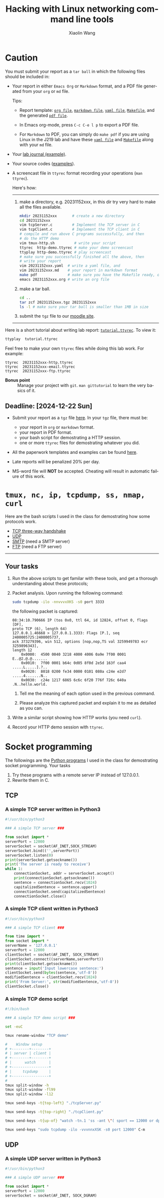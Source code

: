 #+TITLE: Hacking with Linux networking command line tools
#+AUTHOR: Xiaolin Wang
#+EMAIL: wx672ster+net@gmail.com
#+OPTIONS: ':nil *:t -:t ::t <:t H:3 \n:nil ^:t arch:headline author:t c:nil
#+OPTIONS: creator:nil d:(not "LOGBOOK") date:t e:t email:nil f:t inline:t num:t
#+OPTIONS: p:nil pri:nil stat:t tags:t tasks:t tex:t timestamp:t toc:t todo:t |:t
#+DESCRIPTION: Network lab tutorial week
#+EXCLUDE_TAGS: noexport
#+KEYWORDS: ssh, tmux, http, ftp, smtp, iptables, network, networking
#+LANGUAGE: en
#+SELECT_TAGS: export
#+LATEX_CLASS: article
#+LATEX_HEADER: \usepackage{wx672minted}
#+LATEX_HEADER: \pagestyle{plain}

* Caution
You must submit your report as a =tar ball= in which the following files
should be included in:

- Your report in either =Emacs Org= or =Markdown= format, and a PDF file
  generated from your =org= or =md= file.
       
  Tips: 
  - Report template: [[file:20231152xxx.org][=org file=]], [[file:20231152xxx.md][=markdown file=]],
    [[file:20231152xxx.yaml][=yaml file=]], [[file:Makefile][=Makefile=]], and the generated [[file:20231152xxx.pdf][=pdf file=]].
  
  - In Emacs org-mode, press =C-c C-e l p= to export a PDF file.
     
  - For =Markdown= to PDF, you can simply do =make pdf= if you are
	  using Linux in the J219 lab and have these [[file:20231152xxx.yaml][=yaml file=]] and [[file:Makefile][=Makefile=]]
	  along with your =md= file.

- Your [[file:20231152xxx-实习日志.pdf][lab journal (example)]].

- Your source codes ([[https://cs6.swfu.edu.cn/~wx672/lecture_notes/network_basics/scripts/][examples]]).

- A screencast file in =ttyrec= format recording your operations (=man ttyrec=).

  Here's how:
  ------
  1. make a directory, e.g. 20231152xxx, in this dir try very hard to make all
     the files available.

     #+begin_src sh
       mkdir 20231152xxx       # create a new directory
       cd 20231152xxx
       vim tcpServer.c         # Implement the TCP server in C
       vim tcpClient.c         # Implement the TCP client in C
       # compile and run above C programs successfully, and then
       # do the HTTP demo
       vim tmux-http.sh         # write your script
       ttyrec  http-demo.ttyrec # make your demo screencast
       ttyplay http-demo.ttyrec # play screencast
       # make sure you successfully finished all the above, then
       # write your report
       vim 20231152xxx.yaml  # write a yaml file, and
       vim 20231152xxx.md    # your report in markdown format
       make pdf              # make sure you have the Makefile ready, or
       emacs 20231152xxx.org # write an org file
     #+end_src

  2. make a tar ball.
     #+begin_src sh
       cd ..                                                      
       tar zcf 20231152xxx.tgz 20231152xxx                        
       ls -l # make sure your tar ball is smaller than 1MB in size
     #+end_src

  3. submit the =tgz= file to our [[https://cs6.swfu.edu.cn/moodle/mod/assign/view.php?id=760][moodle site]]. 

  ------

Here is a short tutorial about writing lab report: [[file:tutorial.ttyrec][=tutorial.ttyrec=]]. To view it:

#+begin_src sh
  ttyplay  tutorial.ttyrec
#+end_src

Feel free to make your own =ttyrec= files while doing this lab work. For example:

#+begin_example
  ttyrec  20231152xxx-http.ttyrec
  ttyrec  20231152xxx-email.ttyrec
  ttyrec  20231152xxx-ftp.ttyrec
#+end_example

- *Bonus point* :: Manage your project with =git=. =man gittutorial= to
  learn the very basics of it.
  
** Deadline: [2024-12-22 Sun]

- Submit your report as a =tgz= file [[https://cs6.swfu.edu.cn/moodle/mod/assign/view.php?id=830][here]]. In your =tgz= file, there
  must be:
      
  + your report in =org= or =markdown= format.
  + your report in PDF format.
  + your bash script for demostrating a HTTP session.
  + one or more =ttyrec= files for demostrating whatever you did.

- All the paperwork templates and examples can be found [[https://cs6.swfu.edu.cn/~wx672/lecture_notes/network_basics/proj-week/][here]].

- Late reports will be penalized 20% per day.

- MS-word file will *NOT* be accepted. Cheating will result in automatic failure of this work.

* =tmux, nc, ip, tcpdump, ss, nmap, curl=

Here are the bash scripts I used in the class for demostrating how some protocols work.

- [[https://cs6.swfu.edu.cn/~wx672/lecture_notes/network_basics/scripts/tmux-demo-3way.handshake.sh][TCP three-way handshake]]
- [[https://cs6.swfu.edu.cn/~wx672/lecture_notes/network_basics/scripts/tmux-demo-udp.sh][UDP]]
- [[https://cs6.swfu.edu.cn/~wx672/lecture_notes/network_basics/scripts/tmux-demo-smtp.sh][SMTP]] (need a SMTP server)
- [[https://cs6.swfu.edu.cn/~wx672/lecture_notes/network_basics/scripts/tmux-demo-ftp.sh][FTP]] (need a FTP server)

----------------------------

** Your tasks

1. Run the above scripts to get familar with these tools, and get a thorough understanding about these protocols;

2. Packet analysis. Upon running the following command:
     
   #+begin_src sh
     sudo tcpdump -ilo -nnvvvxXKS -s0 port 3333
   #+end_src

   the following packet is captured:

   #+begin_example
     08:34:10.790666 IP (tos 0x0, ttl 64, id 12824, offset 0, flags [DF],
     proto TCP (6), length 64)
     127.0.0.1.46668 > 127.0.0.1.3333: Flags [P.], seq 2400005725:2400005737,
     ack 373279396, win 512, options [nop,nop,TS val 3259949783 ecr 3259896343],
     length 12
         0x0000:  4500 0040 3218 4000 4006 0a9e 7f00 0001  E..@2.@.@.......
         0x0010:  7f00 0001 b64c 0d05 8f0d 2e5d 163f caa4  .....L.....].?..
         0x0020:  8018 0200 fe34 0000 0101 080a c24e e2d7  .....4.......N..
         0x0030:  c24e 1217 6865 6c6c 6f20 776f 726c 640a  .N..hello.world.
   #+end_example

   1. Tell me the meaning of each option used in the previous command.

   2. Please analyze this captured packet and explain it to me as detailed as you can.     

3. Write a similar script showing how HTTP works (you need =curl=).

4. Record your HTTP demo session with =ttyrec=.

* Socket programming

The followings are the [[https://cs6.swfu.edu.cn/~wx672/lecture_notes/network_basics/src/][Python programs]] I used in the class for demostrating
socket programming. Your tasks

1. Try these programs with a remote server IP instead of 127.0.0.1.
2. Rewrite them in C.

** TCP

*** A simple TCP server written in Python3

#+begin_src python
#!/usr/bin/python3

### A simple TCP server ###

from socket import *
serverPort = 12000
serverSocket = socket(AF_INET,SOCK_STREAM)
serverSocket.bind(('',serverPort))
serverSocket.listen(0)
print(serverSocket.getsockname())
print('The server is ready to receive')
while 1:
    connectionSocket, addr = serverSocket.accept()
    print(connectionSocket.getsockname())
    sentence = connectionSocket.recv(1024)
    capitalizedSentence = sentence.upper()
    connectionSocket.send(capitalizedSentence)
    connectionSocket.close()
#+end_src

*** A simple TCP client written in Python3

#+begin_src python
  #!/usr/bin/python3

  ### A simple TCP client ###

  from time import *
  from socket import *
  serverName = '127.0.0.1'
  serverPort = 12000
  clientSocket = socket(AF_INET, SOCK_STREAM)
  clientSocket.connect((serverName,serverPort))
  print(clientSocket.getsockname())
  sentence = input('Input lowercase sentence:')
  clientSocket.send(bytes(sentence,'utf-8'))
  modifiedSentence = clientSocket.recv(1024)
  print('From Server:', str(modifiedSentence,'utf-8'))
  clientSocket.close()
#+end_src

*** A simple TCP demo script

#+begin_src sh
#!/bin/bash

### A simple TCP demo script ###

set -euC

tmux rename-window "TCP demo"

#    Window setup
# +--------+--------+
# | server | client |
# +--------+--------+
# |      watch      |
# +-----------------+
# |     tcpdump     |
# +-----------------+
#
tmux split-window -h
tmux split-window -fl99
tmux split-window -l12

tmux send-keys -t{top-left} "./tcpServer.py" 

tmux send-keys -t{top-right} "./tcpClient.py"

tmux send-keys -t{up-of} "watch -tn.1 'ss -ant \"( sport == 12000 or dport == 12000 )\"'" C-m

tmux send-keys "sudo tcpdump -ilo -vvvnnxXSK -s0 port 12000" C-m
#+end_src

** UDP

*** A simple UDP server written in Python3

#+begin_src python
#!/usr/bin/python3

### A simple UDP server ###

from socket import *
serverPort = 12000
serverSocket = socket(AF_INET, SOCK_DGRAM)
serverSocket.bind(('', serverPort))
print("The server is ready to receive")
while 1:
    message, clientAddress = serverSocket.recvfrom(2048)
    modifiedMessage = message.upper()
    serverSocket.sendto(modifiedMessage, clientAddress)
#+end_src

*** A simple UDP client written in Python3

#+begin_src python
#!/usr/bin/python3

### A simple UDP client ###

from socket import *
serverName = '127.0.0.1'
serverPort = 12000
clientSocket = socket(AF_INET, SOCK_DGRAM)
message = input('Input lowercase sentence:')
clientSocket.sendto(bytes(message,'utf-8'),(serverName, serverPort))
modifiedMessage, serverAddress = clientSocket.recvfrom(2048)
print(str(modifiedMessage,'utf-8'))
clientSocket.close()
#+end_src

*** A simple UDP demo script

#+begin_src sh
#!/bin/bash

### A simple UDP demo script ###

set -euC

tmux rename-window "UDP demo"

#    Window setup
# +--------+--------+
# | server | client |
# +--------+--------+
# |     tcpdump     |
# +-----------------+
#
tmux split-window -h
tmux split-window -fl99

tmux send-keys -t{top-left}  "./udpServer.py" 
tmux send-keys -t{top-right} "./udpClient.py"

tmux send-keys "sudo tcpdump -ilo -vvvnnxXK port 12000" C-m
#+end_src
   
* SSH (25 pts)                                                     :noexport:
** Installation (5 pts)
In our Debian system, =openssh-server= and =openssh-client= are installed by
default. And the =ssh server= should have been running. You can check it by

: nmap localhost

The output of the above command should contain the following line:

: 22/tcp    open    ssh

And you should be able to connect to your local =ssh server= by

: ssh username@localhost

*NOTE:* You should change =username= to your real user name (should be =stud= in the
lab).

If you cannot find the =ssh server= nor can you find the =ssh= command, you should
check whether the =openssh-server= and =openssh=client= are installed by

: aptitude search '~i openssh'

If you cannot see any outputs, that means you haven't got the necessary packages
install. So you have to install them by

: sudo apt install openssh-client openssh-server

** Basic usage (5 pts)

: ssh user@server

You've tried connecting your own =ssh server= in previous section. Now you can try
=ssh= into your neighbor's system.

And you can also try

: ssh user@server [command]

Where =command= could be any valid =shell command=, for example:

#+begin_example
ssh user@server ls -l
ssh user@server df
ssh user@server w
ssh user@server free
#+end_example

** SSH without password (5 pts)                                   :noexport:
If you want to login to =cs6.swfu.edu.cn= without being asked for password
every time, you can do the following:
   1. Generate a new keypair
      : ssk-keygen -t rsa
   2. Copy the keyfile to remote machine (=cs6.swfu.edu.cn=).
      : ssh-copy-id username@cs6.swfu.edu.cn
   3. Login to =cs6= without password prompt
      : ssh username@cs6.swfu.edu.cn
   4. *CAUTION!* If you are doing the above steps on a lab PC, now you *must* remove the =key
      file=, otherwise everybody using this PC can login to your =cs6 account= without a
      password!
      : rm -rf ~/.ssh
      This password-less setup should only be used within your own private computer,
      e.g. your laptop. *DO NOT USE IT AT ANY PUBLIC COMPUTER!!!*
** Port forwarding (5 pts)                                        :noexport:
*** Reverse port forwarding

#+LATEX: \verbatimfont{\tiny\dejavu}
#+BEGIN_EXAMPLE
                                                             Firewall
                                                           (Home router)
                                                                 ▒           ┌──────┐
 ┌─────┐  (2)  ┌─────────┐      (1)                              ▒           │      │
 │ You ── ssh ───> cs6   ╘════< ssh -R 3333:localhost:22 cs6.swfu.edu.cn <═══╛      │
 └─────┘       │    │      (3)                                                 Home │
               │    │ ┌────────────────> ssh -p 3333 localhost ─────────────>   PC  │
               │    v │                                                             │
               │   3333  ╒═══════════════════<<<═════════════════════════════╕      │
               └─────────┘                                       ▒           │      │
                                                                 ▒           └──────┘
#+END_EXAMPLE

As long as you can login to =cs6=, this setup enables you to access your home PC from
anywhere!

1. At your home PC, do
   : ssh -R 3333:localhost:22 cs6user@cs6.swfu.edu.cn
   This will open up a /reverse ssh tunnel/ to =cs6.swfu.edu.cn=.
2. At =cs6=, do
   : ssh -p 3333 homeuser@localhost
   Now, a connection is made from =cs6:22= to =your-home-pc:3333=.
3. *Your task:* use =ssf= at both local and remote side to figure out the TCP
   connections in this setup.

*** Local port forwarding

#+LATEX: \verbatimfont{\small\dejavu}
#+BEGIN_EXAMPLE
┌─────────┐
│         │    (1)                         ┌─────┐
│   You   ╘═> ssh cs6 -L 3333:163.com:80 >═╛     │   ┌─────────┐
│    │                                           │   │         │
│ (2)│ ┌────> curl -v http://localhost:3333 ─────────> 163.com │
│    v │                                         │   │         │
│   3333  ╒═════════════>>>════════════════╕ cs6 │   └─────────┘
│         │                                └─────┘
└─────────┘
#+END_EXAMPLE

1. At your PC (usually restricted), do
   : ssh user@cs6.swfu.edu.cn -L 3333:163.com:80
   Local machine listens on port 3333, and forward traffic to =cs6= on port 80.  That
   means you can open a web browser, and visit [[http://localhost:3333][=http://localhost:3333=]]. You should see
   the same page as [[http://163.com][=http://163.com=]]
2. *Your task:* use =ss= at both local and remote side to figure out the TCP
   connections in this setup.

*** References
    - [[https://www.grid5000.fr/mediawiki/index.php/SSH#Tips][SSH Tips]]
    - [[http://matt.might.net/articles/ssh-hacks/][SSH: More than secure shell]]
    - [[https://serversforhackers.com/ssh-tricks][SSH Tricks]]
    - [[http://www.aptivate.org/en/blog/2010/03/10/ssh-port-forwarding/][SSH Port Forwarding]]
    - [[http://www.onlamp.com/pub/a/onlamp/excerpt/ssh_11/index3.html][SSH, The Secure Shell: The Definitive Guide --- SSH Port Forwarding]]

** Pair working with SSH+Tmux (15 pts)

Suppose Alice and Bob are both sitting in our Linux lab. And they're working on a
cooperative project. Sometimes they have to edit a file, let's say =helloworld.c=
together. How? Very easy...

Assuming Alice and Bob use the same username (e.g. =stud=) to work together,
1. Bob opens a terminal. At the command prompt, he types:
   : tmux new -s pair
2. Alice logins to Bob's machine via SSH:
   : ssh stud@bob.ip.address
   : tmux a -t pair
3. Now, they're sharing the same tmux session, and can co-edit their =helloworld.c= in
   it.
*** Case 2                                                       :noexport:
    If Alice and Bob use different username, for example, they both have accounts in =cs6=
    server, and want to do co-working there, they can use a shared socket to achieve this.
    1. Bob logins to =cs6=, and starts a tmux session with a shared socket.
       : ssh bob@cs6.swfu.edu.cn
       : tmux -S /tmp/bob new -s bob
       : chmod 777 /tmp/bob
    2. Alice ssh into =cs6=, and attach to Bob's tmux session
       : ssh alice@cs6.swfu.edu.cn
       : tmux -S /tmp/bob a -t bob

*** More
- =man ssh=
- =man tmux=
- [[http://www.zeespencer.com/building-a-remote-pairing-setup/][Build a Command Line Remote Pairing Setup]]
- [[http://blog.stevenhaddox.com/2012/04/11/remote-pairing-with-ssh-tmux-vim][Remote Pairing With SSH, Tmux, and Vim]]
- [[http://collectiveidea.com/blog/archives/2014/02/18/a-simple-pair-programming-setup-with-ssh-and-tmux/][A Simple Pair Programming Setup with SSH and Tmux]]
- [[http://evan.tiggerpalace.com/articles/2011/10/17/some-people-call-me-the-remote-pairing-guy-/][Some people call me "the remote pairing guy"...]]
- Googling =ssh tmux pair working=

Now, you are sitting in the lab. Please feel free to work with each other to get the following
tasks done.

* HTTP (15 pts)                                                    :noexport:
** Install Apache2

: sudo apt install apache2

** Play with it
- Your tasks :: Create your own website
  - How do I know my web server is running? (=nmap=, =systemctl status apache2=)
  - How to configure it? (=/usr/share/doc/apache2/=, =/etc/apache2/=)
  - Is my apache2 working well? (=/var/log/apache2/=)
  - Where is my homepage? (=/var/www/=)
  - How to write a homepage? (=/var/www/index.html=)
  - How to give every user a homepage? (=~/public_html/index.html=)

* Email (15 pts)                                                   :noexport:
** SMTP (8 pts)
*** Install Exim4

: sudo apt install exim4

*** Play with it
- Your tasks ::
  - How do I know my SMTP server is running? (=nmap=, =systemctl status exim4=)
  - How to configure it? (=/usr/share/doc/exim4/=, =/etc/exim4/=,
   	=sudo dpkg-reconfigure exim4-config=)
  - Is my exim4 working well? (=/var/log/exim4/=)
  - How to send/receive emails? (=mail=, =mutt=, =nc server 25=)

** POP3/IMAP4 (7 pts)
*** Install Dovecot roundcube

: sudo apt install dovecot-imapd dovecot-pop3d roundcube

*** Play with it
- Your tasks ::
  - How do I know my POP3/IMAP4 server is running? (=nmap=, =systemctl status dovecot=)
  - How to configure it? (=/usr/share/doc/dovecot*/=, =/etc/dovecot/=,
    =/usr/share/doc/roundcube-core=, =/etc/roundcube=)
  - Is my dovecot working well? (=/var/log/mail.*/=)
  - How to send/receive emails? (=/usr/share/doc/roundcube-core/=)

* FTP (15 pts)                                                     :noexport:
** Install vsftpd lftp

: sudo aptitude install vsftpd lftp

** Play with it
- Your tasks ::
  - How do I know my FTP server is running? (=nmap=, =systemctl status vsftpd=)
  - How to configure it? (=/usr/share/doc/vsftpd/=, =/etc/vsftpd.conf=)
  - Is my vsftpd working well? (=/var/log/vsftpd.log=)
  - How to transfer files? (=lftp=)

* IPTables (30 pts)                                                :noexport:
** Writing a simple rule set

If you try the following commands:

#+BEGIN_EXAMPLE
sudo iptables -P INPUT ACCEPT
sudo iptables -F
sudo iptables -A INPUT -i lo -j ACCEPT
sudo iptables -A INPUT -m state --state ESTABLISHED,RELATED -j ACCEPT
sudo iptables -A INPUT -p tcp --dport 22 -j ACCEPT
sudo iptables -P INPUT DROP
sudo iptables -P FORWARD DROP
sudo iptables -P OUTPUT ACCEPT
sudo iptables -L -v
#+END_EXAMPLE

You will get the following output:
#+BEGIN_EXAMPLE
Chain INPUT (policy DROP 0 packets, 0 bytes)
pkts bytes target   prot opt in   out  source     destination
 0     0   ACCEPT   all  --  lo   any  anywhere   anywhere
 0     0   ACCEPT   all  --  any  any  anywhere   anywhere   state RELATED,ESTABLISHED
 0     0   ACCEPT   tcp  --  any  any  anywhere   anywhere   tcp dpt:ssh
Chain FORWARD (policy DROP 0 packets, 0 bytes)
pkts bytes target     prot opt in     out     source   destination
Chain OUTPUT (policy ACCEPT 0 packets, 0 bytes)
pkts bytes target     prot opt in     out     source   destination
#+END_EXAMPLE

Read the following short tutorial to know why:
- [[http://wiki.centos.org/HowTos/Network/IPTables#head-724ed81dbcd2b82b5fd3f648142796f3ce60c730][Writing a simple rule set]]

** Your tasks
1. How to block all connections from your next desk?
2. How to block only SSH connections from your next desk?
3. How to block all other than SSH connections from your next desk?

** References
- [[https://help.ubuntu.com/community/IptablesHowTo][Iptables Howto]]
- [[http://www.howtogeek.com/177621/the-beginners-guide-to-iptables-the-linux-firewall/][The Beginner’s Guide to iptables, the Linux Firewall]]
- google [[https://www.google.com/#q%3Diptables%20tutorial&oq%3Diptables%20&aqs%3Dchrome.2.69i57j0l5.9165j0j7&sourceid%3Dchrome&es_sm%3D93&ie%3DUTF-8&qscrl%3D1][=iptables tutorial=]]

